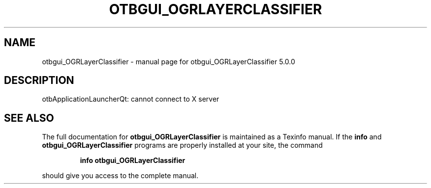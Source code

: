 .\" DO NOT MODIFY THIS FILE!  It was generated by help2man 1.46.4.
.TH OTBGUI_OGRLAYERCLASSIFIER "1" "September 2015" "otbgui_OGRLayerClassifier 5.0.0" "User Commands"
.SH NAME
otbgui_OGRLayerClassifier \- manual page for otbgui_OGRLayerClassifier 5.0.0
.SH DESCRIPTION
otbApplicationLauncherQt: cannot connect to X server
.SH "SEE ALSO"
The full documentation for
.B otbgui_OGRLayerClassifier
is maintained as a Texinfo manual.  If the
.B info
and
.B otbgui_OGRLayerClassifier
programs are properly installed at your site, the command
.IP
.B info otbgui_OGRLayerClassifier
.PP
should give you access to the complete manual.
